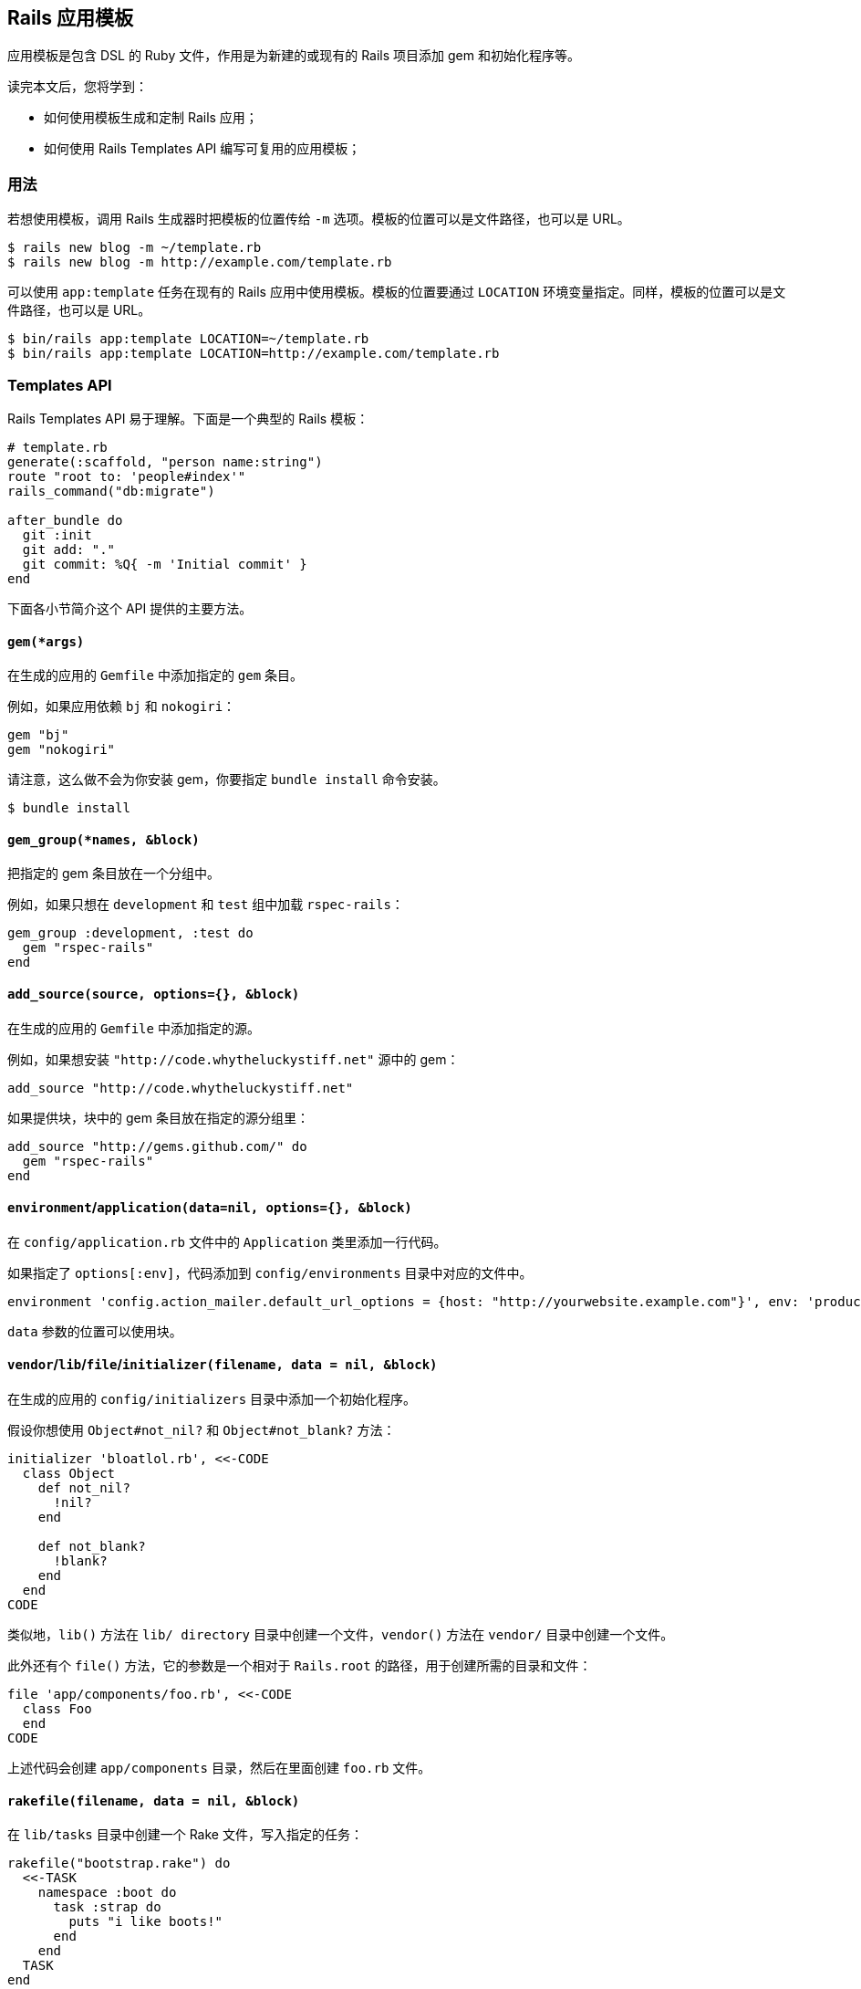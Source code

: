 [[rails-application-templates]]
== Rails 应用模板

// 安道翻译

[.chapter-abstract]
--
应用模板是包含 DSL 的 Ruby 文件，作用是为新建的或现有的 Rails 项目添加 gem 和初始化程序等。

读完本文后，您将学到：

- 如何使用模板生成和定制 Rails 应用；
- 如何使用 Rails Templates API 编写可复用的应用模板；
--

[[usage]]
=== 用法

若想使用模板，调用 Rails 生成器时把模板的位置传给 `-m` 选项。模板的位置可以是文件路径，也可以是 URL。

[source,sh]
----
$ rails new blog -m ~/template.rb
$ rails new blog -m http://example.com/template.rb
----

可以使用 `app:template` 任务在现有的 Rails 应用中使用模板。模板的位置要通过 `LOCATION` 环境变量指定。同样，模板的位置可以是文件路径，也可以是 URL。

[source,sh]
----
$ bin/rails app:template LOCATION=~/template.rb
$ bin/rails app:template LOCATION=http://example.com/template.rb
----

[[template-api]]
=== Templates API

Rails Templates API 易于理解。下面是一个典型的 Rails 模板：

[source,ruby]
----
# template.rb
generate(:scaffold, "person name:string")
route "root to: 'people#index'"
rails_command("db:migrate")

after_bundle do
  git :init
  git add: "."
  git commit: %Q{ -m 'Initial commit' }
end
----

下面各小节简介这个 API 提供的主要方法。

[[gem-args]]
==== `gem(*args)`

在生成的应用的 `Gemfile` 中添加指定的 `gem` 条目。

例如，如果应用依赖 `bj` 和 `nokogiri`：

[source,ruby]
----
gem "bj"
gem "nokogiri"
----

请注意，这么做不会为你安装 gem，你要指定 `bundle install` 命令安装。

[source,sh]
----
$ bundle install
----

[[gem-group-names-block]]
==== `gem_group(*names, &block)`

把指定的 gem 条目放在一个分组中。

例如，如果只想在 `development` 和 `test` 组中加载 `rspec-rails`：

[source,ruby]
----
gem_group :development, :test do
  gem "rspec-rails"
end
----

[[add-source-source-options-block]]
==== `add_source(source, options={}, &block)`

在生成的应用的 `Gemfile` 中添加指定的源。

例如，如果想安装 `"http://code.whytheluckystiff.net"` 源中的 gem：

[source,ruby]
----
add_source "http://code.whytheluckystiff.net"
----

如果提供块，块中的 gem 条目放在指定的源分组里：

[source,ruby]
----
add_source "http://gems.github.com/" do
  gem "rspec-rails"
end
----

[[environment-application-data-nil-options-block]]
==== `environment`/`application(data=nil, options={}, &block)`

在 `config/application.rb` 文件中的 `Application` 类里添加一行代码。

如果指定了 `options[:env]`，代码添加到 `config/environments` 目录中对应的文件中。

[source,ruby]
----
environment 'config.action_mailer.default_url_options = {host: "http://yourwebsite.example.com"}', env: 'production'
----

`data` 参数的位置可以使用块。

[[vendor-lib-file-initializer-filename-data-nil-block]]
==== `vendor`/`lib`/`file`/`initializer(filename, data = nil, &block)`

在生成的应用的 `config/initializers` 目录中添加一个初始化程序。

假设你想使用 `Object#not_nil?` 和 `Object#not_blank?` 方法：

[source,ruby]
----
initializer 'bloatlol.rb', <<-CODE
  class Object
    def not_nil?
      !nil?
    end

    def not_blank?
      !blank?
    end
  end
CODE
----

类似地，`lib()` 方法在 `lib/ directory` 目录中创建一个文件，`vendor()` 方法在 `vendor/` 目录中创建一个文件。

此外还有个 `file()` 方法，它的参数是一个相对于 `Rails.root` 的路径，用于创建所需的目录和文件：

[source,ruby]
----
file 'app/components/foo.rb', <<-CODE
  class Foo
  end
CODE
----

上述代码会创建 `app/components` 目录，然后在里面创建 `foo.rb` 文件。

[[rakefile-filename-data-nil-block]]
==== `rakefile(filename, data = nil, &block)`

在 `lib/tasks` 目录中创建一个 Rake 文件，写入指定的任务：

[source,ruby]
----
rakefile("bootstrap.rake") do
  <<-TASK
    namespace :boot do
      task :strap do
        puts "i like boots!"
      end
    end
  TASK
end
----

上述代码会创建 `lib/tasks/bootstrap.rake` 文件，写入 `boot:strap` rake 任务。

[[generate-what-args]]
==== `generate(what, *args)`

运行指定的 Rails 生成器，并传入指定的参数。

[source,ruby]
----
generate(:scaffold, "person", "name:string", "address:text", "age:number")
----

[[run-command]]
==== `run(command)`

运行任意命令。作用类似于反引号。假如你想删除 `README.rdoc` 文件：

[source,ruby]
----
run "rm README.rdoc"
----

[[rails-command-command-options]]
==== `rails_command(command, options = {})`

在 Rails 应用中运行指定的任务。加入你想迁移数据库：

[source,ruby]
----
rails_command "db:migrate"
----

还可以在不同的 Rails 环境中运行任务：

[source,ruby]
----
rails_command "db:migrate", env: 'production'
----

还能以超级用户的身份运行任务：

[source,ruby]
----
rails_command "log:clear", sudo: true
----

[[route-routing-code]]
==== `route(routing_code)`

在 `config/routes.rb` 文件中添加一条路由规则。在前面几节中，我们使用脚手架生成了 Person 资源，还删除了 `README.rdoc` 文件。现在，把 `PeopleController#index` 设为应用的首页：

[source,ruby]
----
route "root to: 'person#index'"
----

[[inside-dir]]
==== `inside(dir)`

在指定的目录中执行命令。假如你有一份最新版 Rails，想通过符号链接指向 `rails` 命令，可以这么做：

[source,ruby]
----
inside('vendor') do
  run "ln -s ~/commit-rails/rails rails"
end
----

[[ask-question]]
==== `ask(question)`

`ask()` 方法获取用户的反馈，供模板使用。假如你想让用户为新添加的库起个响亮的名称：

[source,ruby]
----
lib_name = ask("What do you want to call the shiny library ?")
lib_name << ".rb" unless lib_name.index(".rb")

lib lib_name, <<-CODE
  class Shiny
  end
CODE
----

[[yes-questionmark-question-or-no-questionmark-question]]
==== `yes?(question)` 或 `no?(question)`

这两个方法用于询问用户问题，然后根据用户的回答决定流程。假如你想在用户同意时才冰封 Rails：

[source,ruby]
----
rails_command("rails:freeze:gems") if yes?("Freeze rails gems?")
# no?(question) 的作用正好相反
----

[[git-command]]
==== `git(:command)`

在 Rails 模板中可以运行任意 Git 命令：

[source,ruby]
----
git :init
git add: "."
git commit: "-a -m 'Initial commit'"
----

[[after-bundle-block]]
==== `after_bundle(&block)`

注册一个回调，在安装好 gem 并生成 binstubs 之后执行。可以用来把生成的文件纳入版本控制：

[source,ruby]
----
after_bundle do
  git :init
  git add: '.'
  git commit: "-a -m 'Initial commit'"
end
----

即便传入 `--skip-bundle` 和（或） `--skip-spring` 选项，也会执行这个回调。

[[advanced-usage]]
=== 高级用法

应用模板在 `Rails::Generators::AppGenerator` 实例的上下文中运行，用到了 https://github.com/erikhuda/thor/blob/master/lib/thor/actions.rb#L207[Thor 提供的 `apply` 方法]。因此，你可以扩展或修改这个实例，满足自己的需求。

例如，覆盖指定模板位置的 `source_paths` 方法。现在，`copy_file` 等方法能接受相对于模板位置的相对路径。

[source,ruby]
----
def source_paths
  [File.expand_path(File.dirname(__FILE__))]
end
----
